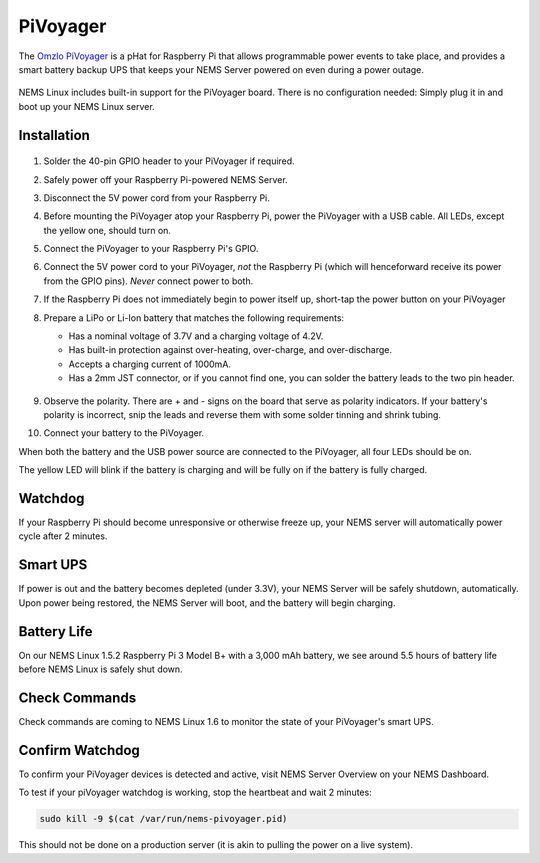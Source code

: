 PiVoyager
=========

The `Omzlo PiVoyager <https://cat5.tv/pivoyager>`__ is a pHat for
Raspberry Pi that allows programmable power events to take place, and
provides a smart battery backup UPS that keeps your NEMS Server powered
on even during a power outage.

.. figure:: ../../img/pivoyager.jpg
  :width: 600
  :align: center
  :alt: PiVoyager image


NEMS Linux includes built-in support for the PiVoyager board. There is
no configuration needed: Simply plug it in and boot up your NEMS Linux
server.

Installation
------------

.. figure:: ../../img/std_pivoyager-pins.001.jpeg
  :width: 600
  :align: center
  :alt: PiVoyager Pin out


1.  Solder the 40-pin GPIO header to your PiVoyager if required.

2.  Safely power off your Raspberry Pi-powered NEMS Server.

3.  Disconnect the 5V power cord from your Raspberry Pi.

4.  Before mounting the PiVoyager atop your Raspberry Pi, power the
    PiVoyager with a USB cable. All LEDs, except the yellow one, should
    turn on.

5.  Connect the PiVoyager to your Raspberry Pi's GPIO.

6.  Connect the 5V power cord to your PiVoyager, *not* the Raspberry Pi
    (which will henceforward receive its power from the GPIO
    pins). *Never* connect power to both.

7.  If the Raspberry Pi does not immediately begin to power itself up,
    short-tap the power button on your PiVoyager

8.  Prepare a LiPo or Li-Ion battery that matches the following
    requirements:

    -  Has a nominal voltage of 3.7V and a charging voltage of 4.2V.
    -  Has built-in protection against over-heating, over-charge, and
       over-discharge.
    -  Accepts a charging current of 1000mA.
    -  Has a 2mm JST connector, or if you cannot find one, you can
       solder the battery leads to the two pin header.

     .. figure:: ../../img/std_pivoyager-conn-bat.jpg
       :width: 100
       :align: center
       :alt: PiVoyager Battery Connector


9.  Observe the polarity. There are + and - signs on the board that
    serve as polarity indicators. If your battery's polarity is
    incorrect, snip the leads and reverse them with some solder tinning
    and shrink tubing.

10. Connect your battery to the PiVoyager.

When both the battery and the USB power source are connected to the
PiVoyager, all four LEDs should be on.

The yellow LED will blink if the battery is charging and will be fully
on if the battery is fully charged.

Watchdog
--------

If your Raspberry Pi should become unresponsive or otherwise freeze up,
your NEMS server will automatically power cycle after 2 minutes.

Smart UPS
---------

If power is out and the battery becomes depleted (under 3.3V), your NEMS
Server will be safely shutdown, automatically. Upon power being
restored, the NEMS Server will boot, and the battery will begin
charging.

Battery Life
------------

On our NEMS Linux 1.5.2 Raspberry Pi 3 Model B+ with a 3,000 mAh
battery, we see around 5.5 hours of battery life before NEMS Linux is
safely shut down.

Check Commands
--------------

Check commands are coming to NEMS Linux 1.6 to monitor the state of your
PiVoyager's smart UPS.

Confirm Watchdog
----------------

To confirm your PiVoyager devices is detected and active, visit NEMS
Server Overview on your NEMS Dashboard.

To test if your piVoyager watchdog is working, stop the heartbeat and
wait 2 minutes:

.. code-block:: console

    sudo kill -9 $(cat /var/run/nems-pivoyager.pid)


This should not be done on a production server (it is akin to pulling
the power on a live system).

